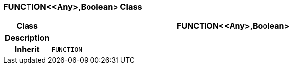 === FUNCTION<<Any>,Boolean> Class

[cols="^1,3,5"]
|===
h|*Class*
2+^h|*FUNCTION<<Any>,Boolean>*

h|*Description*
2+a|

h|*Inherit*
2+|`FUNCTION`

|===

